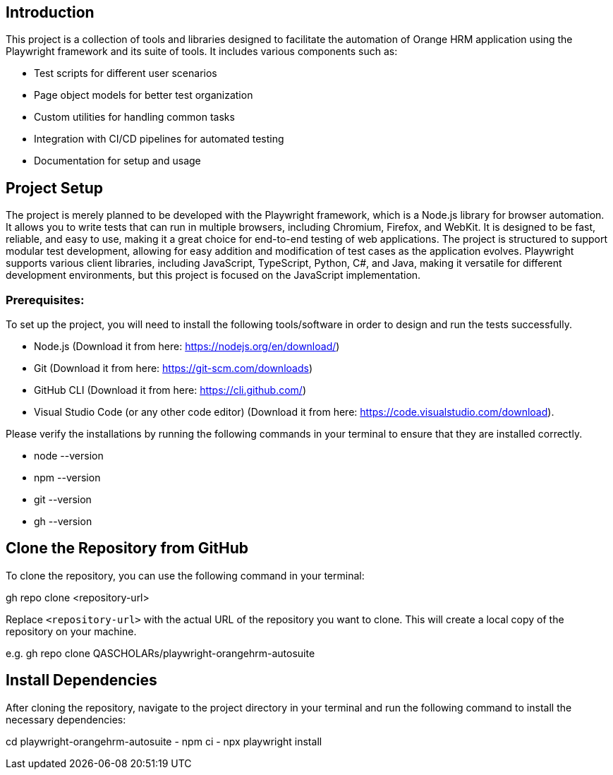 == Introduction

This project is a collection of tools and libraries designed to facilitate the automation of Orange HRM application using the Playwright framework and its suite of tools. It includes various components such as:

- Test scripts for different user scenarios
- Page object models for better test organization
- Custom utilities for handling common tasks
- Integration with CI/CD pipelines for automated testing
- Documentation for setup and usage 


== Project Setup

The project is merely planned to be developed with the Playwright framework, which is a Node.js library for browser automation. It allows you to write tests that can run in multiple browsers, including Chromium, Firefox, and WebKit. It is designed to be fast, reliable, and easy to use, making it a great choice for end-to-end testing of web applications. The project is structured to support modular test development, allowing for easy addition and modification of test cases as the application evolves. Playwright supports various client libraries, including JavaScript, TypeScript, Python, C#, and Java, making it versatile for different development environments, but this project is focused on the JavaScript implementation.     

=== Prerequisites:

To set up the project, you will need to install the following tools/software in order to design and run the tests successfully.

- Node.js (Download it from here: https://nodejs.org/en/download/)
- Git (Download it from here: https://git-scm.com/downloads)
- GitHub CLI (Download it from here: https://cli.github.com/)
- Visual Studio Code (or any other code editor) (Download it from here: https://code.visualstudio.com/download).

Please verify the installations by running the following commands in your terminal to ensure that they are installed correctly.

- node --version
- npm --version
- git --version
- gh --version

== Clone the Repository from GitHub
To clone the repository, you can use the following command in your terminal:

gh repo clone <repository-url>

Replace `<repository-url>` with the actual URL of the repository you want to clone. This will create a local copy of the repository on your machine.

e.g.
gh repo clone QASCHOLARs/playwright-orangehrm-autosuite


== Install Dependencies
After cloning the repository, navigate to the project directory in your terminal and run the following command to install the necessary dependencies:

cd playwright-orangehrm-autosuite
- npm ci
- npx playwright install
